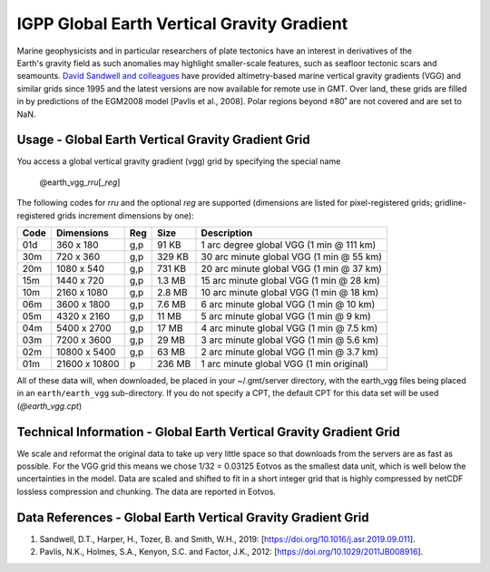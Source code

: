 IGPP Global Earth Vertical Gravity Gradient
-------------------------------------------
.. figure:: /_static/igpp.png
   :align: right
   :scale: 20 %

.. figure:: /_static/GMT_vggfig.jpg
   :width: 710 px
   :align: center

Marine geophysicists and in particular researchers of plate tectonics have an interest in derivatives of the Earth's
gravity field as such anomalies may highlight smaller-scale features, such as seafloor tectonic scars and seamounts.
`David Sandwell and colleagues <https://topex.ucsd.edu/marine_grav/mar_grav.html>`_
have provided altimetry-based marine vertical gravity gradients (VGG) and similar grids since 1995 and the latest versions are now
available for remote use in GMT. Over land, these grids are filled in by predictions of the EGM2008 model [Pavlis et al., 2008].
Polar regions beyond ±80˚ are not covered and are set to NaN.

Usage - Global Earth Vertical Gravity Gradient Grid
~~~~~~~~~~~~~~~~~~~~~~~~~~~~~~~~~~~~~~~~~~~~~~~~~~~

You access a global vertical gravity gradient (vgg) grid by specifying the special name

   @earth_vgg_\ *rr*\ *u*\ [_\ *reg*\ ]

The following codes for *rr*\ *u* and the optional *reg* are supported (dimensions are listed
for pixel-registered grids; gridline-registered grids increment dimensions by one):

.. _tbl-earth_vgg:

==== ================= === =======  ========================================
Code Dimensions        Reg Size     Description
==== ================= === =======  ========================================
01d       360 x    180 g,p   91 KB  1 arc degree global VGG (1 min @ 111 km)
30m       720 x    360 g,p  329 KB  30 arc minute global VGG (1 min @ 55 km)
20m      1080 x    540 g,p  731 KB  20 arc minute global VGG (1 min @ 37 km)
15m      1440 x    720 g,p  1.3 MB  15 arc minute global VGG (1 min @ 28 km)
10m      2160 x   1080 g,p  2.8 MB  10 arc minute global VGG (1 min @ 18 km)
06m      3600 x   1800 g,p  7.6 MB  6 arc minute global VGG (1 min @ 10 km)
05m      4320 x   2160 g,p   11 MB  5 arc minute global VGG (1 min @ 9 km)
04m      5400 x   2700 g,p   17 MB  4 arc minute global VGG (1 min @ 7.5 km)
03m      7200 x   3600 g,p   29 MB  3 arc minute global VGG (1 min @ 5.6 km)
02m     10800 x   5400 g,p   63 MB  2 arc minute global VGG (1 min @ 3.7 km)
01m     21600 x  10800   p  236 MB  1 arc minute global VGG (1 min original)
==== ================= === =======  ========================================

All of these data will, when downloaded, be placed in your ~/.gmt/server directory, with
the earth_vgg files being placed in an ``earth/earth_vgg`` sub-directory. If you do not
specify a CPT, the default CPT for this data set will be used (*@earth_vgg.cpt*)

Technical Information - Global Earth Vertical Gravity Gradient Grid
~~~~~~~~~~~~~~~~~~~~~~~~~~~~~~~~~~~~~~~~~~~~~~~~~~~~~~~~~~~~~~~~~~~

We scale and reformat the original data to take up very little space so that downloads
from the servers are as fast as possible.  For the VGG grid this means
we chose 1/32 = 0.03125 Eotvos  as the smallest data unit, which is well below the uncertainties in the
model.  Data are scaled and shifted to fit in a short integer grid that is highly compressed
by netCDF lossless compression and chunking.  The data are reported in Eotvos.

Data References - Global Earth Vertical Gravity Gradient Grid
~~~~~~~~~~~~~~~~~~~~~~~~~~~~~~~~~~~~~~~~~~~~~~~~~~~~~~~~~~~~~

#. Sandwell, D.T., Harper, H., Tozer, B. and Smith, W.H., 2019: [https://doi.org/10.1016/j.asr.2019.09.011].
#. Pavlis, N.K., Holmes, S.A., Kenyon, S.C. and Factor, J.K., 2012: [https://doi.org/10.1029/2011JB008916].
